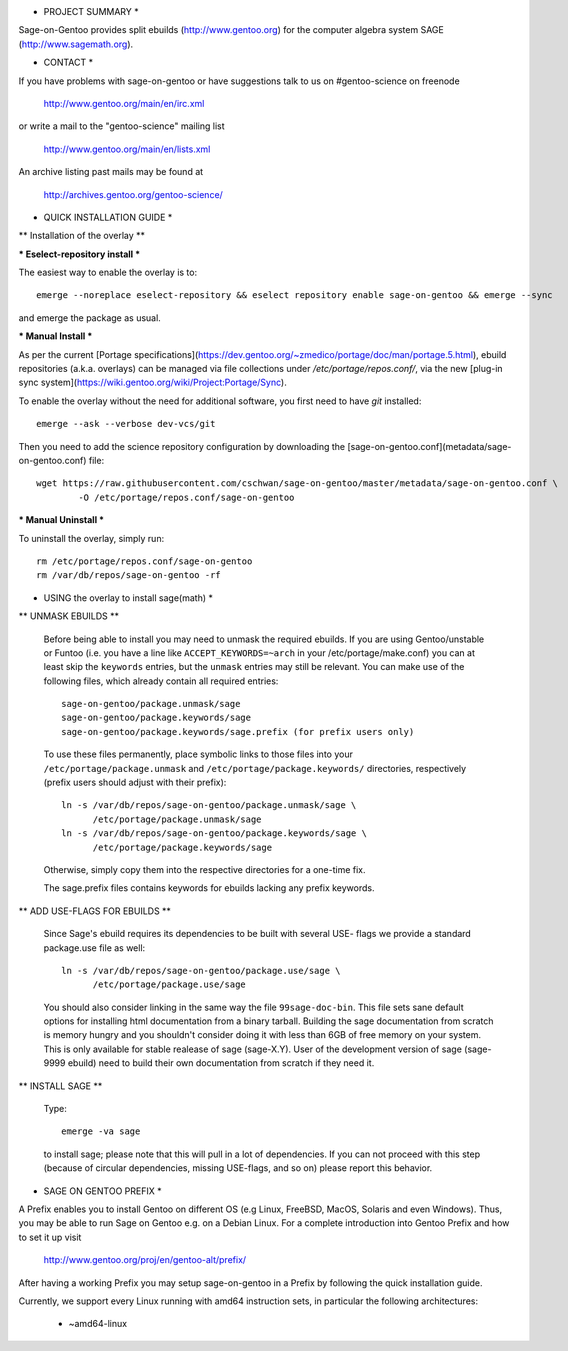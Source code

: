 * PROJECT SUMMARY *

Sage-on-Gentoo provides split ebuilds (http://www.gentoo.org) for the computer
algebra system SAGE (http://www.sagemath.org).

* CONTACT *

If you have problems with sage-on-gentoo or have suggestions talk to us on
#gentoo-science on freenode

  http://www.gentoo.org/main/en/irc.xml

or write a mail to the "gentoo-science" mailing list

  http://www.gentoo.org/main/en/lists.xml

An archive listing past mails may be found at

  http://archives.gentoo.org/gentoo-science/

* QUICK INSTALLATION GUIDE *

** Installation of the overlay **

*** Eselect-repository install ***

The easiest way to enable the overlay is to::

    emerge --noreplace eselect-repository && eselect repository enable sage-on-gentoo && emerge --sync

and emerge the package as usual.

*** Manual Install ***

As per the current [Portage specifications](https://dev.gentoo.org/~zmedico/portage/doc/man/portage.5.html), ebuild repositories (a.k.a. overlays) can be managed via file collections under `/etc/portage/repos.conf/`, via the new [plug-in sync system](https://wiki.gentoo.org/wiki/Project:Portage/Sync).

To enable the overlay without the need for additional software, you first need to have `git` installed::

    emerge --ask --verbose dev-vcs/git

Then you need to add the science repository configuration by downloading the [sage-on-gentoo.conf](metadata/sage-on-gentoo.conf) file::

    wget https://raw.githubusercontent.com/cschwan/sage-on-gentoo/master/metadata/sage-on-gentoo.conf \
	    -O /etc/portage/repos.conf/sage-on-gentoo


*** Manual Uninstall ***

To uninstall the overlay, simply run::

    rm /etc/portage/repos.conf/sage-on-gentoo
    rm /var/db/repos/sage-on-gentoo -rf


* USING the overlay to install sage(math) *

** UNMASK EBUILDS **

   Before being able to install you may need to unmask the required ebuilds. If
   you are using Gentoo/unstable or Funtoo (i.e. you have a line like
   ``ACCEPT_KEYWORDS=~arch`` in your /etc/portage/make.conf) you can at least
   skip the ``keywords`` entries, but the ``unmask`` entries may still be
   relevant. You can make use of the following files, which already contain all
   required entries::

     sage-on-gentoo/package.unmask/sage
     sage-on-gentoo/package.keywords/sage
     sage-on-gentoo/package.keywords/sage.prefix (for prefix users only)

   To use these files permanently, place symbolic links to those files into your
   ``/etc/portage/package.unmask`` and ``/etc/portage/package.keywords/``
   directories, respectively (prefix users should adjust with their prefix)::

     ln -s /var/db/repos/sage-on-gentoo/package.unmask/sage \
           /etc/portage/package.unmask/sage
     ln -s /var/db/repos/sage-on-gentoo/package.keywords/sage \
           /etc/portage/package.keywords/sage

   Otherwise, simply copy them into the respective directories for a one-time
   fix.

   The sage.prefix files contains keywords for ebuilds lacking any prefix 
   keywords.

** ADD USE-FLAGS FOR EBUILDS **

   Since Sage's ebuild requires its dependencies to be built with several USE-
   flags we provide a standard package.use file as well::

     ln -s /var/db/repos/sage-on-gentoo/package.use/sage \
           /etc/portage/package.use/sage

   You should also consider linking in the same way the file ``99sage-doc-bin``.
   This file sets sane default options for installing html documentation from a binary
   tarball. Building the sage documentation from scratch is memory hungry and you
   shouldn't consider doing it with less than 6GB of free memory on your system.
   This is only available for stable realease of sage (sage-X.Y). User of the development
   version of sage (sage-9999 ebuild) need to build their own documentation from scratch
   if they need it.

** INSTALL SAGE **

   Type::

     emerge -va sage

   to install sage; please note that this will pull in a lot of dependencies. If
   you can not proceed with this step (because of circular dependencies, missing
   USE-flags, and so on) please report this behavior.

* SAGE ON GENTOO PREFIX *

A Prefix enables you to install Gentoo on different OS (e.g Linux, FreeBSD,
MacOS, Solaris and even Windows). Thus, you may be able to run Sage on Gentoo
e.g. on a Debian Linux. For a complete introduction into Gentoo Prefix and how
to set it up visit

  http://www.gentoo.org/proj/en/gentoo-alt/prefix/

After having a working Prefix you may setup sage-on-gentoo in a Prefix by
following the quick installation guide.

Currently, we support every Linux running with amd64 instruction sets, in
particular the following architectures:

  - ~amd64-linux
